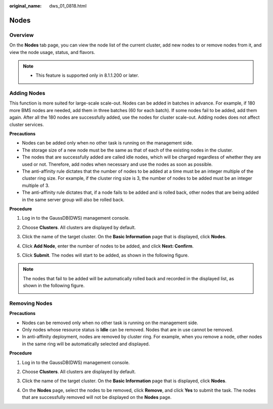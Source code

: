 :original_name: dws_01_0818.html

.. _dws_01_0818:

Nodes
=====

Overview
--------

On the **Nodes** tab page, you can view the node list of the current cluster, add new nodes to or remove nodes from it, and view the node usage, status, and flavors.

|image1|

.. note::

   -  This feature is supported only in 8.1.1.200 or later.

Adding Nodes
------------

This function is more suited for large-scale scale-out. Nodes can be added in batches in advance. For example, if 180 more BMS nodes are needed, add them in three batches (60 for each batch). If some nodes fail to be added, add them again. After all the 180 nodes are successfully added, use the nodes for cluster scale-out. Adding nodes does not affect cluster services.

**Precautions**

-  Nodes can be added only when no other task is running on the management side.
-  The storage size of a new node must be the same as that of each of the existing nodes in the cluster.
-  The nodes that are successfully added are called idle nodes, which will be charged regardless of whether they are used or not. Therefore, add nodes when necessary and use the nodes as soon as possible.
-  The anti-affinity rule dictates that the number of nodes to be added at a time must be an integer multiple of the cluster ring size. For example, if the cluster ring size is 3, the number of nodes to be added must be an integer multiple of 3.
-  The anti-affinity rule dictates that, if a node fails to be added and is rolled back, other nodes that are being added in the same server group will also be rolled back.

**Procedure**

#. Log in to the GaussDB(DWS) management console.

#. Choose **Clusters**. All clusters are displayed by default.

#. Click the name of the target cluster. On the **Basic Information** page that is displayed, click **Nodes**.

#. Click **Add Node**, enter the number of nodes to be added, and click **Next: Confirm**.

   |image2|

#. Click **Submit**. The nodes will start to be added, as shown in the following figure.

   |image3|

   |image4|

.. note::

   The nodes that fail to be added will be automatically rolled back and recorded in the displayed list, as shown in the following figure.

   |image5|

Removing Nodes
--------------

**Precautions**

-  Nodes can be removed only when no other task is running on the management side.
-  Only nodes whose resource status is **Idle** can be removed. Nodes that are in use cannot be removed.
-  In anti-affinity deployment, nodes are removed by cluster ring. For example, when you remove a node, other nodes in the same ring will be automatically selected and displayed.

**Procedure**

#. Log in to the GaussDB(DWS) management console.

#. Choose **Clusters**. All clusters are displayed by default.

#. Click the name of the target cluster. On the **Basic Information** page that is displayed, click **Nodes**.

#. On the **Nodes** page, select the nodes to be removed, click **Remove**, and click **Yes** to submit the task. The nodes that are successfully removed will not be displayed on the **Nodes** page.

   |image6|

   |image7|

.. |image1| image:: /_static/images/en-us_image_0000001204609361.png
.. |image2| image:: /_static/images/en-us_image_0000001188917631.png
.. |image3| image:: /_static/images/en-us_image_0000001204632331.png
.. |image4| image:: /_static/images/en-us_image_0000001204872339.png
.. |image5| image:: /_static/images/en-us_image_0000001159474436.png
.. |image6| image:: /_static/images/en-us_image_0000001204848125.png
.. |image7| image:: /_static/images/en-us_image_0000001204609685.png
